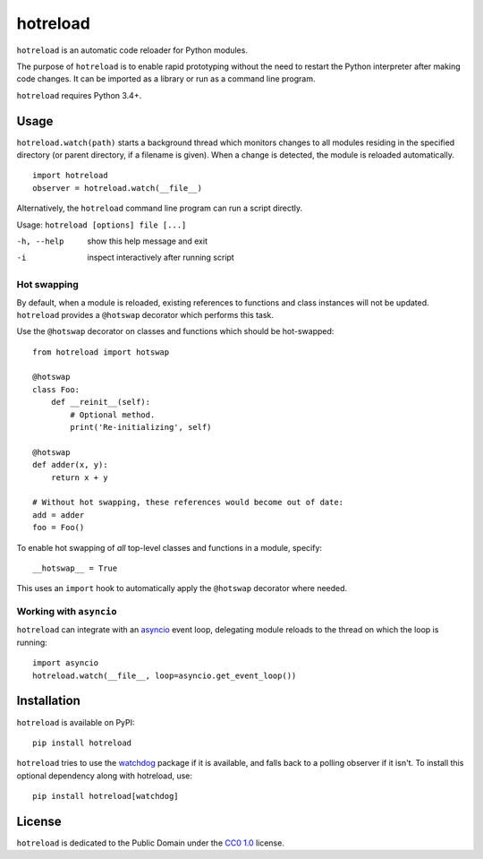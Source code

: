 =========
hotreload
=========

``hotreload`` is an automatic code reloader for Python modules.

The purpose of ``hotreload`` is to enable rapid prototyping without the need to
restart the Python interpreter after making code changes. It can be imported as
a library or run as a command line program.

``hotreload`` requires Python 3.4+.

Usage
-----
``hotreload.watch(path)`` starts a background thread which monitors changes to
all modules residing in the specified directory (or parent directory, if
a filename is given). When a change is detected, the module is reloaded
automatically. ::

    import hotreload
    observer = hotreload.watch(__file__)

Alternatively, the ``hotreload`` command line program can run a script
directly.

Usage: ``hotreload [options] file [...]``

-h, --help  show this help message and exit
-i          inspect interactively after running script

Hot swapping
~~~~~~~~~~~~
By default, when a module is reloaded, existing references to functions and
class instances will not be updated. ``hotreload`` provides a ``@hotswap``
decorator which performs this task.

Use the ``@hotswap`` decorator on classes and functions which should be
hot-swapped::

    from hotreload import hotswap

    @hotswap
    class Foo:
        def __reinit__(self):
            # Optional method.
            print('Re-initializing', self)

    @hotswap
    def adder(x, y):
        return x + y

    # Without hot swapping, these references would become out of date:
    add = adder
    foo = Foo()

To enable hot swapping of *all* top-level classes and functions in a module,
specify::

    __hotswap__ = True

This uses an ``import`` hook to automatically apply the ``@hotswap`` decorator
where needed.

Working with ``asyncio``
~~~~~~~~~~~~~~~~~~~~~~~~
``hotreload`` can integrate with an `asyncio`_ event loop, delegating module
reloads to the thread on which the loop is running::

    import asyncio
    hotreload.watch(__file__, loop=asyncio.get_event_loop())


Installation
------------
``hotreload`` is available on PyPI::

    pip install hotreload

``hotreload`` tries to use the `watchdog`_ package if it is available, and
falls back to a polling observer if it isn't. To install this optional
dependency along with hotreload, use::

    pip install hotreload[watchdog]

License
-------
``hotreload`` is dedicated to the Public Domain under the `CC0 1.0`_ license.

.. _asyncio: https://docs.python.org/3/library/asyncio.html
.. _watchdog: http://pythonhosted.org/watchdog/
.. _CC0 1.0: https://creativecommons.org/publicdomain/zero/1.0/
